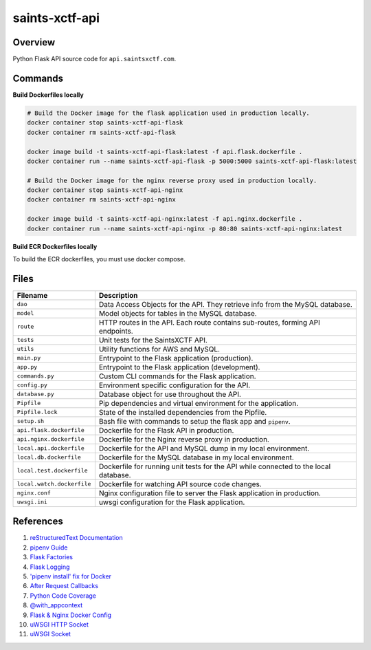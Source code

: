 saints-xctf-api
===============

Overview
--------

Python Flask API source code for ``api.saintsxctf.com``.

Commands
--------

**Build Dockerfiles locally**

.. code-block:: bash

    # Build the Docker image for the flask application used in production locally.
    docker container stop saints-xctf-api-flask
    docker container rm saints-xctf-api-flask

    docker image build -t saints-xctf-api-flask:latest -f api.flask.dockerfile .
    docker container run --name saints-xctf-api-flask -p 5000:5000 saints-xctf-api-flask:latest

    # Build the Docker image for the nginx reverse proxy used in production locally.
    docker container stop saints-xctf-api-nginx
    docker container rm saints-xctf-api-nginx

    docker image build -t saints-xctf-api-nginx:latest -f api.nginx.dockerfile .
    docker container run --name saints-xctf-api-nginx -p 80:80 saints-xctf-api-nginx:latest

**Build ECR Dockerfiles locally**

To build the ECR dockerfiles, you must use docker compose.

Files
-----

+-----------------------------+----------------------------------------------------------------------------------------------+
| Filename                    | Description                                                                                  |
+=============================+==============================================================================================+
| ``dao``                     | Data Access Objects for the API.  They retrieve info from the MySQL database.                |
+-----------------------------+----------------------------------------------------------------------------------------------+
| ``model``                   | Model objects for tables in the MySQL database.                                              |
+-----------------------------+----------------------------------------------------------------------------------------------+
| ``route``                   | HTTP routes in the API.  Each route contains sub-routes, forming API endpoints.              |
+-----------------------------+----------------------------------------------------------------------------------------------+
| ``tests``                   | Unit tests for the SaintsXCTF API.                                                           |
+-----------------------------+----------------------------------------------------------------------------------------------+
| ``utils``                   | Utility functions for AWS and MySQL.                                                         |
+-----------------------------+----------------------------------------------------------------------------------------------+
| ``main.py``                 | Entrypoint to the Flask application (production).                                            |
+-----------------------------+----------------------------------------------------------------------------------------------+
| ``app.py``                  | Entrypoint to the Flask application (development).                                           |
+-----------------------------+----------------------------------------------------------------------------------------------+
| ``commands.py``             | Custom CLI commands for the Flask application.                                               |
+-----------------------------+----------------------------------------------------------------------------------------------+
| ``config.py``               | Environment specific configuration for the API.                                              |
+-----------------------------+----------------------------------------------------------------------------------------------+
| ``database.py``             | Database object for use throughout the API.                                                  |
+-----------------------------+----------------------------------------------------------------------------------------------+
| ``Pipfile``                 | Pip dependencies and virtual environment for the application.                                |
+-----------------------------+----------------------------------------------------------------------------------------------+
| ``Pipfile.lock``            | State of the installed dependencies from the Pipfile.                                        |
+-----------------------------+----------------------------------------------------------------------------------------------+
| ``setup.sh``                | Bash file with commands to setup the flask app and ``pipenv``.                               |
+-----------------------------+----------------------------------------------------------------------------------------------+
| ``api.flask.dockerfile``    | Dockerfile for the Flask API in production.                                                  |
+-----------------------------+----------------------------------------------------------------------------------------------+
| ``api.nginx.dockerfile``    | Dockerfile for the Nginx reverse proxy in production.                                        |
+-----------------------------+----------------------------------------------------------------------------------------------+
| ``local.api.dockerfile``    | Dockerfile for the API and MySQL dump in my local environment.                               |
+-----------------------------+----------------------------------------------------------------------------------------------+
| ``local.db.dockerfile``     | Dockerfile for the MySQL database in my local environment.                                   |
+-----------------------------+----------------------------------------------------------------------------------------------+
| ``local.test.dockerfile``   | Dockerfile for running unit tests for the API while connected to the local database.         |
+-----------------------------+----------------------------------------------------------------------------------------------+
| ``local.watch.dockerfile``  | Dockerfile for watching API source code changes.                                             |
+-----------------------------+----------------------------------------------------------------------------------------------+
| ``nginx.conf``              | Nginx configuration file to server the Flask application in production.                      |
+-----------------------------+----------------------------------------------------------------------------------------------+
| ``uwsgi.ini``               | uwsgi configuration for the Flask application.                                               |
+-----------------------------+----------------------------------------------------------------------------------------------+

References
----------

1) `reStructuredText Documentation <http://docutils.sourceforge.net/docs/user/rst/quickref.html>`_
2) `pipenv Guide <https://realpython.com/pipenv-guide/>`_
3) `Flask Factories <http://flask.pocoo.org/docs/1.0/patterns/appfactories/>`_
4) `Flask Logging <http://flask.pocoo.org/docs/1.0/logging/>`_
5) `'pipenv install' fix for Docker <https://stackoverflow.com/a/49705601>`_
6) `After Request Callbacks <http://flask.pocoo.org/snippets/53/>`_
7) `Python Code Coverage <https://coverage.readthedocs.io/en/v4.5.x/api_coverage.html>`_
8) `@with_appcontext <https://stackoverflow.com/a/51824469>`_
9) `Flask & Nginx Docker Config <https://medium.com/bitcraft/docker-composing-a-python-3-flask-app-line-by-line-93b721105777>`_
10) `uWSGI HTTP Socket <https://stackoverflow.com/a/48256692>`_
11) `uWSGI Socket <https://stackoverflow.com/a/54693460>`_

